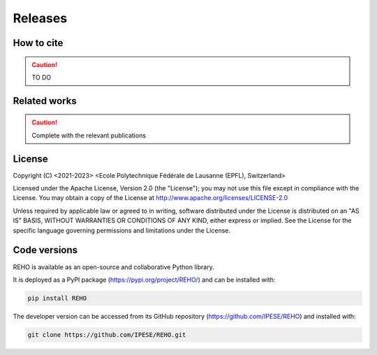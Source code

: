 Releases
++++++++

How to cite
===========

.. caution::
   TO DO

Related works
=====================

.. grid:: 1 2 1 2

    .. grid-item::

        :bdg-primary:`Serves as basis for the model`

    .. grid-item::

        :bdg-secondary:`Produced using the model`

    .. grid-item::

        :octicon:`mortar-board` Academic publications

    .. grid-item::

        :octicon:`organization` Student projects


.. dropdown:: :bdg-primary:`REHO basis` *Intégration du service de refroidissement dans REHO, Aviolat* :cite:p:`aviolatIntegrationServiceRefroidissement2023`
    :icon: organization

    Presents the integration of the cooling service in the model. **French**

.. dropdown:: :bdg-primary:`REHO basis` *Demand Aggregation in a District Energy System Perspective, Lacorte* :cite:p:`lacorteDemandAggregationDistrict`
    :icon: organization

    Presents the modelling of long-term storage technologies.

.. dropdown:: :bdg-secondary:`Uses REHO` *Clustering and typification of urban districts for Energy System Modelling, Loustau* :cite:p:`loustauClusteringTypificationUrban2023`
    :icon: mortar-board

    Presents a methodology to identify district archetypes that can be optimized with REHO. Allows to extrapolate REHO results at larger scale.

.. dropdown:: :bdg-primary:`REHO basis` *Contribution of Storage Technologies to Renewable Energy Hubs, Mathieu* :cite:p:`mathieuContributionStorageTechnologies`
    :icon: organization

    Presents the modelling of long-term storage technologies.

.. dropdown:: :bdg-primary:`REHO basis` *On the Role of Districts as Renewable Energy Hubs, Middelhauve*   :cite:p:`middelhauveRoleDistrictsRenewable2022`
    :icon: mortar-board

    Presents the energy hub concept and extends it to the district level.

.. dropdown:: :bdg-primary:`REHO basis` *Model-based sizing of building energy systems with renewable sources, Stadler*   :cite:p:`stadlerModelbasedSizingBuilding2019`
    :icon: mortar-board

    Presents the building energetic modelization and serves as a basis for the AMPL model.

.. dropdown:: :bdg-secondary:`Uses REHO` *Techno-Economic Study of Local Energy Community in the Canton of Geneva, Suermondt* :cite:p:`suermondtTechnoeconomicStudyLocal2023`
    :icon: organization

    Presents a case study on a district-scale optimization in Geneva.

.. dropdown:: :bdg-primary:`REHO basis` *Optimal Design and Operation of District Energy Systems Using Dantzig Wolfe Decomposition, Terrier* :cite:p:`terrierOptimalDesignOperation2021`
    :icon: mortar-board

    Presents the decomposition algorithm used for district-scale optimization.

.. dropdown:: :bdg-secondary:`Uses REHO` *From Local Energy Communities Towards National Energy System: A Grid-Aware Techno-Economic Analysis, Terrier* :cite:p:`terrierLocalEnergyCommunities2023`
    :icon: mortar-board

    Presents a analysis over the decision-making trends within energy communities and their integration in the national energy infrastructure.

.. caution::
    Complete with the relevant publications


License
=======


Copyright (C) <2021-2023> <Ecole Polytechnique Fédérale de Lausanne (EPFL), Switzerland>

Licensed under the Apache License, Version 2.0 (the "License");
you may not use this file except in compliance with the License. You may obtain a copy of the License at
http://www.apache.org/licenses/LICENSE-2.0

Unless required by applicable law or agreed to in writing, software distributed under the License is distributed on an "AS IS" BASIS, WITHOUT WARRANTIES OR CONDITIONS OF ANY KIND, either express or implied. See the License for the specific language governing permissions and limitations under the License.

Code versions
==============

REHO is available as an open-source and collaborative Python library.

It is deployed as a PyPI package (https://pypi.org/project/REHO/) and can be installed with:

.. code-block:: bash

   pip install REHO

The developer version can be accessed from its GitHub repository (https://github.com/IPESE/REHO) and installed with:

.. code-block:: bash

   git clone https://github.com/IPESE/REHO.git